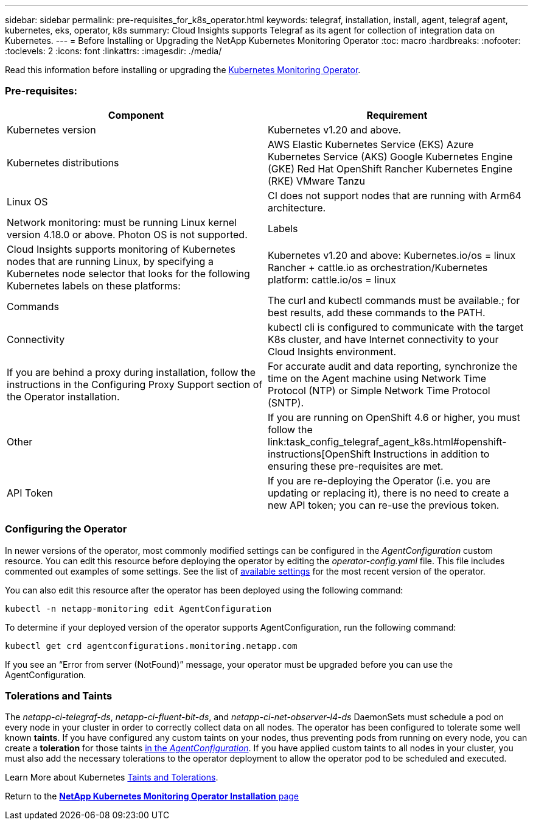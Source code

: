---
sidebar: sidebar
permalink: pre-requisites_for_k8s_operator.html
keywords: telegraf, installation, install, agent, telegraf agent, kubernetes, eks, operator, k8s
summary: Cloud Insights supports Telegraf as its agent for collection of integration data on Kubernetes.  
---
= Before Installing or Upgrading the NetApp Kubernetes Monitoring Operator
:toc: macro
:hardbreaks:
:nofooter:
:toclevels: 2
:icons: font
:linkattrs:
:imagesdir: ./media/

[.lead]
Read this information before installing or upgrading the link:task_config_telegraf_agent_k8s.html[Kubernetes Monitoring Operator].

=== Pre-requisites:


|===
|Component|Requirement

|Kubernetes version|Kubernetes v1.20 and above.
|Kubernetes distributions|AWS Elastic Kubernetes Service (EKS)
Azure Kubernetes Service (AKS)
Google Kubernetes Engine (GKE)
Red Hat OpenShift
Rancher Kubernetes Engine (RKE)
VMware Tanzu
|Linux OS|CI does not support nodes that are running with Arm64 architecture.
|Network monitoring: must be running Linux kernel version 4.18.0 or above. Photon OS is not supported.
|Labels|Cloud Insights supports monitoring of Kubernetes nodes that are running Linux, by specifying a Kubernetes node selector that looks for the following Kubernetes labels on these platforms:
|Kubernetes v1.20 and above: Kubernetes.io/os = linux
Rancher + cattle.io as orchestration/Kubernetes platform: cattle.io/os = linux
|Commands|The curl and kubectl commands must be available.; for best results, add these commands to the PATH.
|Connectivity|kubectl cli is configured to communicate with the target K8s cluster, and have Internet connectivity to your Cloud Insights environment.
|If you are behind a proxy during installation, follow the instructions in the Configuring Proxy Support section of the Operator installation.
|For accurate audit and data reporting, synchronize the time on the Agent machine using Network Time Protocol (NTP) or Simple Network Time Protocol (SNTP).
|Other|If you are running on OpenShift 4.6 or higher, you must follow the link:task_config_telegraf_agent_k8s.html#openshift-instructions[OpenShift Instructions in addition to ensuring these pre-requisites are met.
|API Token|If you are re-deploying the Operator (i.e. you are updating or replacing it), there is no need to create a new API token; you can re-use the previous token.
|===


=== Configuring the Operator

In newer versions of the operator, most commonly modified settings can be configured in the _AgentConfiguration_ custom resource. You can edit this resource before deploying the operator by editing the _operator-config.yaml_ file. This file includes commented out examples of some settings. See the list of link:telegraf_agent_k8s_config_options.html[available settings] for the most recent version of the operator.

You can also edit this resource after the operator has been deployed using the following command:

	kubectl -n netapp-monitoring edit AgentConfiguration

To determine if your deployed version of the operator supports AgentConfiguration, run the following command:

	kubectl get crd agentconfigurations.monitoring.netapp.com
 
If you see an “Error from server (NotFound)” message, your operator must be upgraded before you can use the AgentConfiguration.



////
== Important Things to Note Before You Start

If you are running with a <<configuring-proxy-support,proxy>>, have a <<using-a-custom-or-private-docker-repository,custom repository>>, or are using <<openshift-instructions,OpenShift>>, read the following sections carefully.

Also read about <<permissions,Permissions>>.

If you are upgrading from a previous installation, read the <<upgrading,Upgrading>> information.



=== Configuring Proxy Support

There are two places where you may use a proxy in your environment in order to install the NetApp Kubernetes Monitoring Operator. These may be the same or separate proxy systems:

* Proxy needed during execution of the installation code snippet (using "curl") to connect the system where the snippet is executed to your Cloud Insights environment
* Proxy needed by the target Kubernetes cluster to communicate with your Cloud Insights environment

If you use a proxy for either or both of these, to install the NetApp Kubernetes Operating Monitor you must first ensure that your proxy is configured to allow good communication to your Cloud Insights environment. For example, from the servers/VMs from which you wish to install the Operator, you need to be able to access Cloud Insights and be able to download binaries from Cloud Insights.

For the proxy used to install the NetApp Kubernetes Operating Monitor, before installing the Operator, set the _http_proxy/https_proxy_ environment variables. For some proxy environments, you may also need to set the _no_proxy environment_ variable.

To set the variable(s), perform the following steps on your system *before* installing the NetApp Kubernetes Monitoring Operator:

. Set the _https_proxy_ and/or _http_proxy_ environment variable(s) for the current user:
.. If the proxy being setup does not have Authentication (username/password), run the following command:
+
 export https_proxy=<proxy_server>:<proxy_port>
 
.. If the proxy being setup does have Authentication (username/password), run this command:
+
 export http_proxy=<proxy_username>:<proxy_password>@<proxy_server>:<proxy_port>



For the proxy used for your Kubernetes cluster to communicate with your Cloud Insights environment, install the NetApp Kubernetes Monitoring Operator after reading all of these instructions.

Configure the proxy section of AgentConfiguration in operator-config.yaml before deploying the NetApp Kubernetes Monitoring Operator. 

----
agent:
  ...
  proxy:
    server: <server for proxy>
    port: <port for proxy>
    username: <username for proxy>
    password: <password for proxy>
    
    # In the noproxy section, enter a comma-separated list of
    # IP addresses and/or resolvable hostnames that should bypass
    # the proxy
    noproxy: <comma separated list>

    isTelegrafProxyEnabled: true
    isFluentbitProxyEnabled: <true or false> # true if Events Log enabled
    isCollectorsProxyEnabled: <true or false> # true if Network Performance and Map enabled 
    isAuProxyEnabled: <true or false> # true if AU enabled
  ...
...
----



=== Using a custom or private docker repository

By default, the NetApp Kubernetes Monitoring Operator will pull container images from the Cloud Insights repository. If you have a Kubernetes cluster used as the target for monitoring, and that cluster is configured to only pull container images from a custom or private Docker repository or container registry, you must configure access to the containers needed by the NetApp Kubernetes Monitoring Operator.

Run the “Image Pull Snippet” from the NetApp Monitoring Operator install tile. This command will log into the Cloud Insights repository, pull all image dependencies for the operator, and log out of the Cloud Insights repository. When prompted, enter the provided repository temporary password. This command downloads all images used by the operator, including for optional features. See below for which features these images are used for.

Core Operator Functionality and Kubernetes Monitoring

* netapp-monitoring
* kube-rbac-proxy
* kube-state-metrics
* telegraf
* distroless-root-user

Events Log

* fluent-bit
* kubernetes-event-exporter

Network Performance and Map

* ci-net-observer

Push the operator docker image to your private/local/enterprise docker repository according to your corporate policies. Ensure that the image tags and directory paths to these images in your repository are consistent with those in the Cloud Insights repository.

Edit the monitoring-operator deployment in operator-deployment.yaml, and modify all image references to use your private Docker repository.

 image: <docker repo of the enterprise/corp docker repo>/kube-rbac-proxy:<kube-rbac-proxy version>
 image: <docker repo of the enterprise/corp docker repo>/netapp-monitoring:<version>

Edit the AgentConfiguration in operator-config.yaml to reflect the new docker repo location. Create a new imagePullSecret for your private repository, for more details see _https://kubernetes.io/docs/tasks/configure-pod-container/pull-image-private-registry/_

----
agent:
  ...
  # An optional docker registry where you want docker images to be pulled from as compared to CI's docker registry 
  # Please see documentation link here: https://docs.netapp.com/us-en/cloudinsights/task_config_telegraf_agent_k8s.html#using-a-custom-or-private-docker-repository
  dockerRepo: your.docker.repo/long/path/to/test
  # Optional: A docker image pull secret that maybe needed for your private docker registry
  dockerImagePullSecret: docker-secret-name  
----




=== OpenShift Instructions

If you are running on OpenShift 4.6 or higher, you must edit the AgentConfiguration in _operator-config.yaml_ to enable the _runPrivileged_ setting: 

 # Set runPrivileged to true SELinux is enabled on your kubernetes nodes
 runPrivileged: true

Openshift may implement an added level of security that may block access to some Kubernetes components.



=== Permissions

If the cluster you are monitoring contains Custom Resources which do not have a ClusterRole which link:https://kubernetes.io/docs/reference/access-authn-authz/rbac/#aggregated-clusterroles[aggregates to view], you will need to manually grant the operator access to these resources to monitor them with Event Logs.

//or Change Management.

1. Edit _operator-additional-permissions.yaml_ before installing, or after installing edit the resource _ClusterRole/<namespace>-additional-permissions_
2. Create a new rule for the desired apiGroups and resources with the verbs ["get", "watch", "list"]. See \https://kubernetes.io/docs/reference/access-authn-authz/rbac/ 
3. Apply your changes to the cluster 
////


=== Tolerations and Taints

The _netapp-ci-telegraf-ds_, _netapp-ci-fluent-bit-ds_, and _netapp-ci-net-observer-l4-ds_ DaemonSets must schedule a pod on every node in your cluster in order to correctly collect data on all nodes. The operator has been configured to tolerate some well known *taints*. If you have configured any custom taints on your nodes, thus preventing pods from running on every node, you can create a *toleration* for those taints link:telegraf_agent_k8s_config_options.html[in the _AgentConfiguration_]. If you have applied custom taints to all nodes in your cluster, you must also add the necessary tolerations to the operator deployment to allow the operator pod to be scheduled and executed.

Learn More about Kubernetes link:https://kubernetes.io/docs/concepts/scheduling-eviction/taint-and-toleration/[Taints and Tolerations].

Return to the link:task_config_telegraf_agent_k8s.html[*NetApp Kubernetes Monitoring Operator Installation* page]

